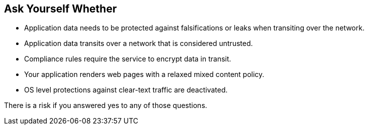 == Ask Yourself Whether

* Application data needs to be protected against falsifications or leaks when transiting over the network.
* Application data transits over a network that is considered untrusted.
* Compliance rules require the service to encrypt data in transit.
* Your application renders web pages with a relaxed mixed content policy.
* OS level protections against clear-text traffic are deactivated.

There is a risk if you answered yes to any of those questions.
